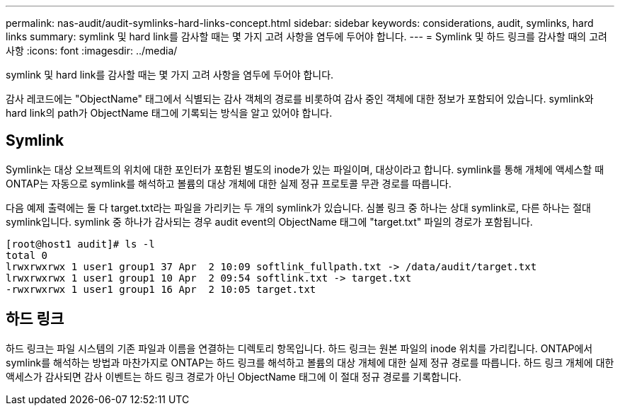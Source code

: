 ---
permalink: nas-audit/audit-symlinks-hard-links-concept.html 
sidebar: sidebar 
keywords: considerations, audit, symlinks, hard links 
summary: symlink 및 hard link를 감사할 때는 몇 가지 고려 사항을 염두에 두어야 합니다. 
---
= Symlink 및 하드 링크를 감사할 때의 고려 사항
:icons: font
:imagesdir: ../media/


[role="lead"]
symlink 및 hard link를 감사할 때는 몇 가지 고려 사항을 염두에 두어야 합니다.

감사 레코드에는 "ObjectName" 태그에서 식별되는 감사 객체의 경로를 비롯하여 감사 중인 객체에 대한 정보가 포함되어 있습니다. symlink와 hard link의 path가 ObjectName 태그에 기록되는 방식을 알고 있어야 합니다.



== Symlink

Symlink는 대상 오브젝트의 위치에 대한 포인터가 포함된 별도의 inode가 있는 파일이며, 대상이라고 합니다. symlink를 통해 개체에 액세스할 때 ONTAP는 자동으로 symlink를 해석하고 볼륨의 대상 개체에 대한 실제 정규 프로토콜 무관 경로를 따릅니다.

다음 예제 출력에는 둘 다 target.txt라는 파일을 가리키는 두 개의 symlink가 있습니다. 심볼 링크 중 하나는 상대 symlink로, 다른 하나는 절대 symlink입니다. symlink 중 하나가 감사되는 경우 audit event의 ObjectName 태그에 "target.txt" 파일의 경로가 포함됩니다.

[listing]
----
[root@host1 audit]# ls -l
total 0
lrwxrwxrwx 1 user1 group1 37 Apr  2 10:09 softlink_fullpath.txt -> /data/audit/target.txt
lrwxrwxrwx 1 user1 group1 10 Apr  2 09:54 softlink.txt -> target.txt
-rwxrwxrwx 1 user1 group1 16 Apr  2 10:05 target.txt
----


== 하드 링크

하드 링크는 파일 시스템의 기존 파일과 이름을 연결하는 디렉토리 항목입니다. 하드 링크는 원본 파일의 inode 위치를 가리킵니다. ONTAP에서 symlink를 해석하는 방법과 마찬가지로 ONTAP는 하드 링크를 해석하고 볼륨의 대상 개체에 대한 실제 정규 경로를 따릅니다. 하드 링크 개체에 대한 액세스가 감사되면 감사 이벤트는 하드 링크 경로가 아닌 ObjectName 태그에 이 절대 정규 경로를 기록합니다.
